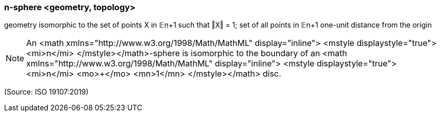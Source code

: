 === n-sphere <geometry, topology>

geometry isomorphic to the set of points X in 𝔼n+1 such that ‖X‖ = 1; set of all points in 𝔼n+1 one-unit distance from the origin

NOTE: An <math xmlns="http://www.w3.org/1998/Math/MathML" display="inline">  <mstyle displaystyle="true">    <mi>n</mi>  </mstyle></math>-sphere is isomorphic to the boundary of an <math xmlns="http://www.w3.org/1998/Math/MathML" display="inline">  <mstyle displaystyle="true">    <mi>n</mi>    <mo>+</mo>    <mn>1</mn>  </mstyle></math> disc.

(Source: ISO 19107:2019)

